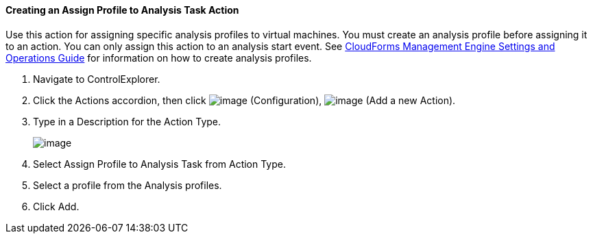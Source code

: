 ==== Creating an Assign Profile to Analysis Task Action

Use this action for assigning specific analysis profiles to virtual
machines. You must create an analysis profile before assigning it to an
action. You can only assign this action to an analysis start event. See
https://access.redhat.com/documentation/en-US/CloudForms/3.2/html/Settings_and_Operations_Guide/index.html[CloudForms
Management Engine Settings and Operations Guide] for information on how
to create analysis profiles.

. Navigate to ControlExplorer.

. Click the Actions accordion, then click image:../images/1847.png[image]
(Configuration), image:../images/1848.png[image] (Add a new Action).

. Type in a Description for the Action Type.
+
image:../images/1905.png[image]

. Select Assign Profile to Analysis Task from Action Type.

. Select a profile from the Analysis profiles.

. Click Add.
